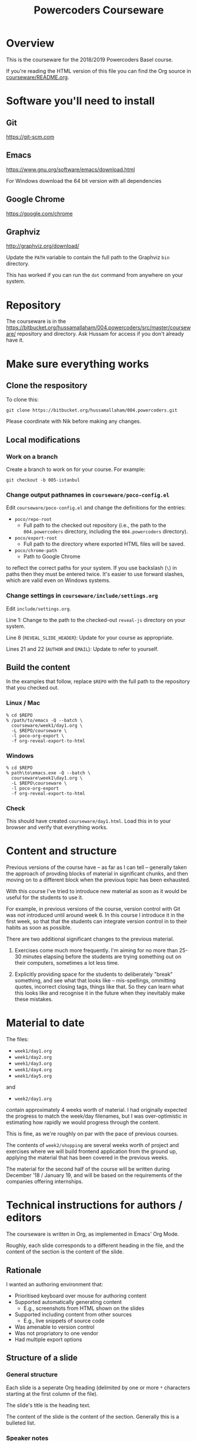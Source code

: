 #+TITLE: Powercoders Courseware
#+HTML_HEAD: <link rel="stylesheet" type="text/css" href="org.css">
#+HTML_HEAD: <link href="https://fonts.googleapis.com/css?family=Roboto|Roboto+Mono|Roboto+Slab" rel="stylesheet">

* Overview

This is the courseware for the 2018/2019 Powercoders Basel course.

If you're reading the HTML version of this file you can find the
Org source in [[https://bitbucket.org/hussamallaham/004.powercoders/src/master/courseware/README.org][courseware/README.org]].

* Software you'll need to install

** Git

https://git-scm.com

** Emacs

https://www.gnu.org/software/emacs/download.html

For Windows download the 64 bit version with all dependencies

** Google Chrome

https://google.com/chrome

** Graphviz

http://graphviz.org/download/

Update the =PATH= variable to contain the full path to the Graphviz
=bin= directory.

This has worked if you can run the =dot= command from anywhere on
your system.

* Repository

The courseware is in the
https://bitbucket.org/hussamallaham/004.powercoders/src/master/courseware/
repository and directory. Ask Hussam for access if you don't already
have it.

* Make sure everything works

** Clone the respository

To clone this:

#+BEGIN_SRC shell
git clone https://bitbucket.org/hussamallaham/004.powercoders.git
#+END_SRC

Please coordinate with Nik before making any changes.

** Local modifications

*** Work on a branch

Create a branch to work on for your course. For example:

#+BEGIN_SRC shell
git checkout -b 005-istanbul
#+END_SRC

*** Change output pathnames in =courseware/poco-config.el=

Edit =courseware/poco-config.el= and change the definitions for the entries:

- =poco/repo-root=
  - Full path to the checked out repository (i.e., the path to the
    =004.powercoders= directory, including the =004.powercoders=
    directory).
- =poco/export-root=
  - Full path to the directory where exported HTML files will be
    saved.
- =poco/chrome-path=
  - Path to Google Chrome

to reflect the correct paths for your system. If you use backslash
(=\=) in paths then they must be entered twice. It's easier to use
forward slashes, which are valid even on Windows systems.

*** Change settings in =courseware/include/settings.org=

Edit =include/settings.org=.

Line 1: Change to the path to the checked-out =reveal-js= directory
on your system.

Line 8 (=REVEAL_SLIDE_HEADER=): Update for your course as appropriate.

Lines 21 and 22 (=AUTHOR= and =EMAIL=): Update to refer to yourself.

** Build the content

In the examples that follow, replace =$REPO= with the full path
to the repository that you checked out.

*** Linux / Mac

#+BEGIN_SRC
% cd $REPO
% /path/to/emacs -Q --batch \
  courseware/week1/day1.org \
  -L $REPO/courseware \
  -l poco-org-export \
  -f org-reveal-export-to-html
#+END_SRC

*** Windows

#+BEGIN_SRC
% cd $REPO
% path\to\emacs.exe -Q --batch \
  courseware\week1\day1.org \
  -L $REPO\courseware \
  -l poco-org-export
  -f org-reveal-export-to-html
#+END_SRC

*** Check

This should have created =courseware/day1.html=. Load this in to
your browser and verify that everything works.

* Content and structure

Previous versions of the course have -- as far as I can tell --
generally taken the approach of provding blocks of material in
significant chunks, and then moving on to a different block when
the previous topic has been exhausted.

With this course I've tried to introduce new material as soon
as it would be useful for the students to use it.

For example, in previous versions of the course, version control
with Git was not introduced until around week 6. In this course
I introduce it in the first week, so that that the students can
integrate version control in to their habits as soon as possible.

There are two additional significant changes to the previous material.

1. Exercises come much more frequently. I'm aiming for no more than
  25-30 minutes elapsing before the students are trying something out
  on their computers, sometimes a lot less time.

2. Explicitly providing space for the students to deliberately "break"
  something, and see what that looks like -- mis-spellings, ommitting
  quotes, incorrect closing tags, things like that. So they can learn
  what this looks like and recognise it in the future when they
  inevitably make these mistakes.

* Material to date

The files:

- =week1/day1.org=
- =week1/day2.org=
- =week1/day3.org=
- =week1/day4.org=
- =week1/day5.org=

and

- =week2/day1.org=

contain approximately 4 weeks worth of material. I had originally
expected the progress to match the week/day filenames, but I was
over-optimistic in estimating how rapidly we would progress through
the content.

This is fine, as we're roughly on par with the pace of previous
courses.

The contents of =week2/shopping= are several weeks worth of project
and exercises where we will build frontend application from the
ground up, applying the material that has been covered in the previous
weeks.

The material for the second half of the course will be written during
December '18 / January 19, and will be based on the requirements of
the companies offering internships.

* Technical instructions for authors / editors

The courseware is written in Org, as implemented in Emacs' Org Mode.

Roughly, each slide corresponds to a different heading in the file,
and the content of the section is the content of the slide.

** Rationale

I wanted an authoring environment that:

- Prioritised keyboard over mouse for authoring content
- Supported automatically generating content
  - E.g., screenshots from HTML shown on the slides
- Supported including content from other sources
  - E.g., live snippets of source code
- Was amenable to version control
- Was not propriatory to one vendor
- Had multiple export options

** Structure of a slide

*** General structure

Each slide is a seperate Org heading (delimited by one or more =*=
characters starting at the first column of the file).

The slide's title is the heading text.

The content of the slide is the content of the section. Generally this
is a bulleted list.

*** Speaker notes

Content for speaker notes is included in

#+BEGIN_EXAMPLE
#+BEGIN_NOTES
... notes go here ...
#+END_NOTES
#+END_EXAMPLE

blocks in each section. This is not rendered in the slides, but is
included when the HTML for the speaker notes is generated.

*** Language blocks

To show source code in a particular language use a =SRC= block and
identify the language.

#+BEGIN_EXAMPLE
#+BEGIN_SRC html
<p>A paragraph</p>
#+END_SRC
#+END_EXAMPLE

This will render as a syntax-highlighted block in the slide, with
a badge at the top-right corner of the block showing the language.

Valid values for the language tag include:

- =html=
- =css=
- =javascript=
- =shell= (not technically a language)

*** Graphviz blocks

You can describe graphs using the [[http://graphviz.org/][Graphviz]] language. If you have
the tools installed these will be converted to a =.svg= file when
the slide is exported and included in the presentation.

The syntax looks like:

#+BEGIN_EXAMPLE
#+BEGIN_SRC dot :file dependency-1.svg :cmdline -Tsvg -Gstylesheet=../graphviz.css
digraph G {
  A -> B -> C;
  B-> D;
}
#+END_SRC
#+END_EXAMPLE

and produces this result:

#+BEGIN_SRC dot :file dependency-1.png :cmdline -Tpng -Gstylesheet=graphviz.css
digraph G {
  A -> B -> C;
  B -> D;
}
#+END_SRC

#+RESULTS:
[[file:dependency-1.png]]

The additional settings on the =#+BEGIN_SRC= line are:

- =:file= -- name of the file to generate
- =:cmdline= -- additional parameters to pass to the Graphviz
  command line tools

In this example the output type (=T=) is set to SVG, and a
particular stylesheet is embedded in the SVG file.

To tell Emacs to evaluate this graph and create the SVG file
place the cursor somewhere within the block and press =C-c C-c=.
In a few moments the SVG file should be created and included in
the file.

If you make a change to the graph code just press =C-c C-c= again
to regenerate the image.

*** =html-chrome= blocks

The slides need to show a lot of HTML, and then show screenshots
of what that HTML looks like when loaded in to the browser.

In order to automate this process I wrote some code that:

- Saves the HTML from the slide and saves it to a temporary file
- Runs Chrome in "headless" mode, load the file, and make a virtual
  "screenshot" of the result
- Save the screenshot to a PNG file
- Insert the PNG file in to the presentation

The practical upshot of this is that you can type example HTML into
the slide and automatically generate a screesnhot of the rendered
result.

To do that, use a =SRC= block with the language set to =html-chrome=.
For example:

#+BEGIN_EXAMPLE
#+NAME: html-test
#+BEGIN_SRC html-chrome
<p>A paragraph</p>
#+END_SRC
#+END_EXAMPLE

Note the preceding =#+NAME: ...= line. The generated PNG file will
have this as the basename -- so in this example the generated PNG file
will be called =html-test.png=.

*** Two column slides

There's basic support for creating slides with two columns. To do
that, wrap the content you want to appear in the left column in

#+BEGIN_EXAMPLE
#+REVEAL_HTML: <div class="left">
... slide content goes here ...
#+REVEAL_HTML: </div>
#+END_EXAMPLE

and wrap the content you want to appear in the right column in

#+BEGIN_EXAMPLE
#+REVEAL_HTML: <div class="right">
... slide content goes here ...
#+REVEAL_HTML: </div>
#+END_EXAMPLE

It would be possible to create more complex slide layouts using
CSS (e.g., =flex= or =grid= layouts) but I haven't found it
necessary so far.

** Visual concerns

The slides are written assuming they will projected on an HD (1920x1080)
display. Image dimensions, the number of lines of text on each slide, etc
are based on that.

** Editing content, generating the slides, speaker notes, etc.

*** Configuring Emacs

The =poco-org-edit.el= file in the repository configures Emacs to load
all the necessary packages and configures them appropriately.

Any third-party software that needs to be installed is described in
more detail in =poco-org-edit.el=.

To configure Emacs to load this modify =load-path= and then =require=
the file.

#+BEGIN_EXAMPLE
(add-to-list 'load-path
  "/full/path/to/repo/courseware")
(require 'poco-org-edit)
#+END_EXAMPLE

Evaluate that (or restart Emacs) and everything should work.

*** Interactively generating slides

Open one of the =.org= files corresponding to a day, week, or
topic.

Then run =C-c C-e R R= to run the =ox-reveal= export process.
This will write a RevealJS presentation to the same directory
as the =.org= file. Any graphics or screenshots needed by
the presentation will be generated automatically.

*** Interactively generating a one-pager

Open one of the =.org= files corresponding to a day, week, or
topic.

Then run =C-c C-e h h= to export a single HTML file that
contains the whole content suitable for giving out or sharing
as lecture notes.

*** Batch generation of output files

#+BEGIN_SRC
% emacs -Q --batch \
  path/to/file.org \
  -L /path/to/courseware
  -l poco-org-export \
  -f org-reveal-export-to-html
#+END_SRC

- =-Q= -- disables loading Emacs' normal startup configuration
- =--batch= -- run Emacs in batch mode, no UI
- =/path/to/file.org= -- path to the file that contains the content
  you want to convert to slides
- =-L /path/to/courseware= -- path to the =courseware= directory
- =-l poco-org-export= -- file with export code
- =-f org-reveal-export-to-html= -- run the function that generates
  the HTML

** Presenting

Once the slides have been generated you can view them in the browser
and present them

*** Viewing in the browser

Load the generated HTML in to a Chrome tab. The slides are a [[https://revealjs.com/#/][Reveal JS]]
presentation. To move between them:

- =SPACE= or =n= -- advance to the next slide
- =p= -- go back to the previous slide
- =b= -- blank the screen (press =b= again to
- =s= -- pop up a new window containing the speaker notes

The slides have a hierarchy, visible if you press =Esc=. The hierarchy
is based on the level hierarchy in the original =.org= file.

You can move across levels in the hierarchy by pressing the right arrow
key. I don't actually use this in the class, I mention it just so you
know what's happened if you inadvertently press the right arrow key.

*** Presenting in class

In class we have a projector with a Chromecast attached to its HDMI
port. The presentor laptop, the Chromecast, and all the student
laptops are connected to the same Wi-Fi network.

Running Google Chrome, this allows you to load the generated HTML for
the presentation in to a tab, and then "cast" the contents of the tab.

Once the presentation is loaded you can then press =s= to load the
speaker notes. These will display on the laptop, but will not be shown
via the Chromecast, because they appear in a separate window.

If you need to demonstrate other programs (e.g., a shell) or show
something that Chrome does not consider to be part of the web page,
such as the browser inspector UI, you will need to switch from casting
the tab to castng your entire desktop. Use the Cast UI to do this.

** Additional features

Various Emacs and =org-mode= features are used to make editing the
content easier and ensuring it is consistent.

*** Common settings

Common settings for the slides are stored in the =include/settings.org=
file and included using Org's =#+SETUPFILE= directive (see the top
of each file for more).

*** TODO =TOPIC= and =REQUIREMENTS= properties

*Note:* This is partly aspirational, as I'm still working on adding
this information through the course material.

Each heading contains optional =TOPIC= and =REQUIREMENTS= properties.

These are used to try and ensure that all the necessary material
is covered, and material is not introduced without first
covering any required material first.

The =TOPIC= property for a heading is a keyword that describes the
topic that is covered in this slide.

The =REQUIREMENTS= property for a heading is a space-separated list
of values used in =TOPIC=s

I'm in the process of writing code that validates that each slide's
list of =REQUIREMENTS= is met by at least one prior slide that lists
it as a =TOPIC=.
